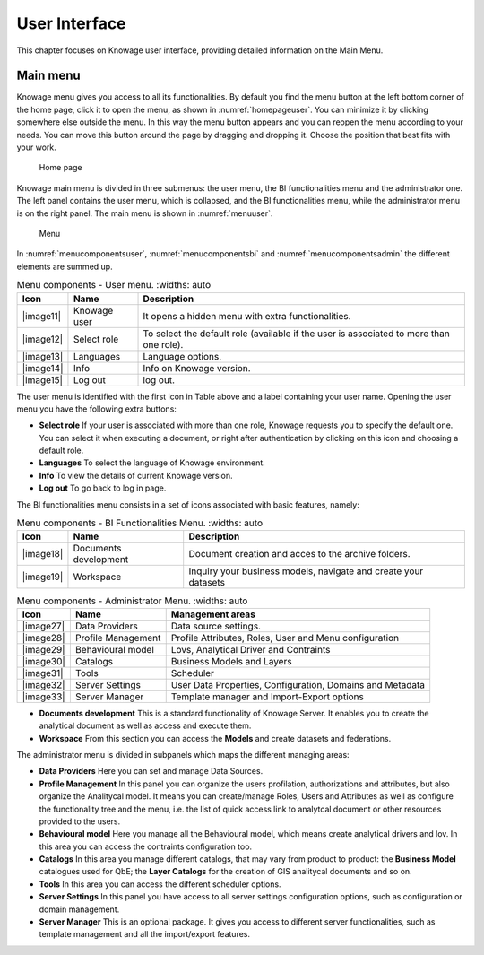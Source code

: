 User Interface
================

This chapter focuses on Knowage user interface, providing detailed information on the Main Menu.

Main menu
-----------------

Knowage menu gives you access to all its functionalities. By default you find the menu button at the left bottom corner of the home page, click it to open the menu, as shown in :numref:`homepageuser`. You can minimize it by clicking somewhere else outside the menu. In this way the menu button appears and you can reopen the menu according to your needs. You can move this button around the page by dragging and dropping it. Choose the position that best fits with your work.

.. _homepageuser:
.. figure:: media/image9.png

   Home page

Knowage main menu is divided in three submenus: the user menu, the BI functionalities menu and the administrator one. The left panel contains the user menu, which is collapsed, and the BI functionalities menu, while the administrator menu is on the right panel. The main menu is shown in :numref:`menuuser`.

.. _menuuser:
.. figure:: media/image10.png

   Menu

In :numref:`menucomponentsuser`, :numref:`menucomponentsbi` and :numref:`menucomponentsadmin` the different elements are summed up.

.. _menucomponentsuser:
.. table:: Menu components - User menu.
    :widths: auto
    
   +----------------+-----------------------+-----------------------+
   |    Icon        | Name                  | Description           |
   +================+=======================+=======================+
   |    |image11|   | Knowage user          | It opens a hidden     |
   |                |                       | menu with extra       |
   |                |                       | functionalities.      |
   +----------------+-----------------------+-----------------------+
   |    |image12|   | Select role           | To select the default |
   |                |                       | role (available if    |
   |                |                       | the user is           |
   |                |                       | associated to more    |
   |                |                       | than one role).       |
   +----------------+-----------------------+-----------------------+
   |    |image13|   | Languages             | Language options.     |
   +----------------+-----------------------+-----------------------+
   |    |image14|   | Info                  | Info on Knowage       |
   |                |                       | version.              |
   +----------------+-----------------------+-----------------------+
   |    |image15|   | Log out               | log out.              |
   +----------------+-----------------------+-----------------------+

The user menu is identified with the first icon in Table above and a label containing your user name. Opening the user menu you have the following extra buttons:

- **Select role** If your user is associated with more than one role, Knowage requests you to specify the default one. You can select it when executing a document, or right after authentication by clicking on this icon and choosing a default role.
- **Languages** To select the language of Knowage environment.
- **Info** To view the details of current Knowage version.
- **Log out** To go back to log in page.

The BI functionalities menu consists in a set of icons associated with basic features, namely:

.. _menucomponentsbi:
.. table:: Menu components - BI Functionalities Menu.
    :widths: auto

   +-----------------------+-----------------------+-----------------------+
   |    Icon               | Name                  | Description           |
   +=======================+=======================+=======================+
   |    |image18|          | Documents development | Document creation and |
   |                       |                       | acces to the archive  |
   |                       |                       | folders.              |
   +-----------------------+-----------------------+-----------------------+
   |    |image19|          | Workspace             | Inquiry your business |
   |                       |                       | models, navigate and  |
   |                       |                       | create your datasets  |
   +-----------------------+-----------------------+-----------------------+

.. _menucomponentsadmin:
.. table:: Menu components - Administrator Menu.
    :widths: auto

   +-----------------------+-----------------------+-----------------------+
   |    Icon               | Name                  | Management areas      |
   +=======================+=======================+=======================+
   |    |image27|          | Data Providers        | Data source settings. |
   +-----------------------+-----------------------+-----------------------+
   |    |image28|          | Profile               | Profile Attributes,   |
   |                       | Management            | Roles, User and Menu  |
   |                       |                       | configuration         |
   +-----------------------+-----------------------+-----------------------+
   |    |image29|          | Behavioural model     | Lovs, Analytical      |
   |                       |                       | Driver and Contraints |
   +-----------------------+-----------------------+-----------------------+
   |    |image30|          | Catalogs              | Business Models and   |
   |                       |                       | Layers                |
   +-----------------------+-----------------------+-----------------------+
   |    |image31|          | Tools                 | Scheduler             |
   +-----------------------+-----------------------+-----------------------+
   |    |image32|          | Server Settings       | User Data Properties, |
   |                       |                       | Configuration,        |
   |                       |                       | Domains and Metadata  |
   +-----------------------+-----------------------+-----------------------+
   |    |image33|          | Server Manager        | Template manager and  |
   |                       |                       | Import-Export         |
   |                       |                       | options               |
   +-----------------------+-----------------------+-----------------------+


- **Documents development** This is a standard functionality of Knowage Server. It enables you to create the analytical document as well as access and execute them.

- **Workspace** From this section you can access the **Models** and create datasets and federations.

The administrator menu is divided in subpanels which maps the different managing areas:

- **Data Providers** Here you can set and manage Data Sources.

- **Profile Management** In this panel you can organize the users profilation, authorizations and attributes, but also organize the Analitycal model. It means you can create/manage Roles, Users and Attributes as well as configure the functionality tree and the menu, i.e. the list of quick access link to analytcal document or other resources provided to the users.

- **Behavioural model** Here you manage all the Behavioural model, which means create analytical drivers and lov. In this area you can access the contraints configuration too.

- **Catalogs** In this area you manage different catalogs, that may vary from product to product: the **Business Model** catalogues used for QbE; the **Layer Catalogs** for the creation of GIS analitycal documents and so on.

- **Tools** In this area you can access the different scheduler options.

- **Server Settings** In this panel you have access to all server settings configuration options, such as configuration or domain management.

- **Server Manager** This is an optional package. It gives you access to different server functionalities, such as template management and all the import/export features.
